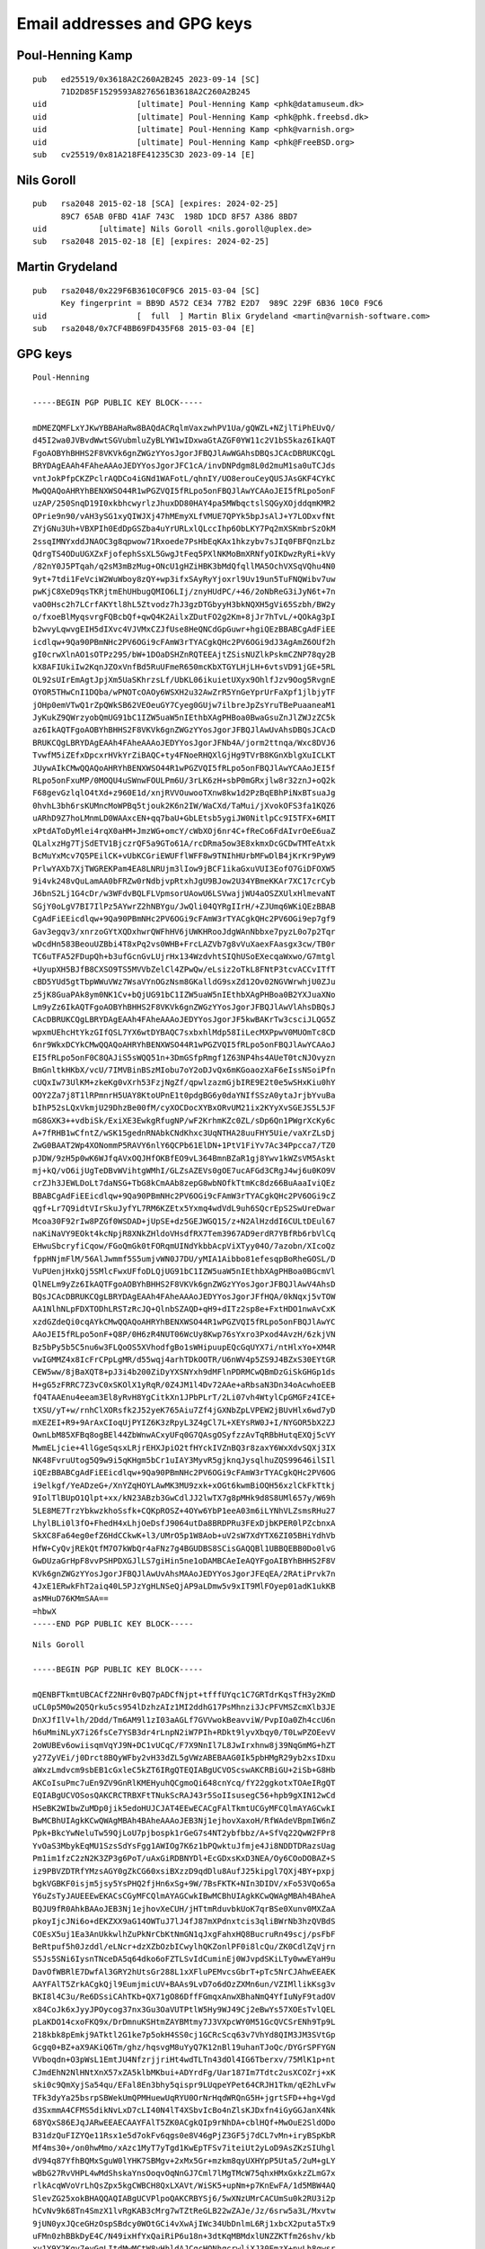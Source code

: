 .. _gpg_keys:

Email addresses and GPG keys
============================

.. highlight:: text

Poul-Henning Kamp
-----------------

::

	pub   ed25519/0x3618A2C260A2B245 2023-09-14 [SC]
	      71D2D85F1529593A8276561B3618A2C260A2B245
	uid                   [ultimate] Poul-Henning Kamp <phk@datamuseum.dk>
	uid                   [ultimate] Poul-Henning Kamp <phk@phk.freebsd.dk>
	uid                   [ultimate] Poul-Henning Kamp <phk@varnish.org>
	uid                   [ultimate] Poul-Henning Kamp <phk@FreeBSD.org>
	sub   cv25519/0x81A218FE41235C3D 2023-09-14 [E]


Nils Goroll
-----------

::

	pub   rsa2048 2015-02-18 [SCA] [expires: 2024-02-25]
	      89C7 65AB 0FBD 41AF 743C  198D 1DCD 8F57 A386 8BD7
	uid           [ultimate] Nils Goroll <nils.goroll@uplex.de>
	sub   rsa2048 2015-02-18 [E] [expires: 2024-02-25]

Martin Grydeland
----------------

::

	pub   rsa2048/0x229F6B3610C0F9C6 2015-03-04 [SC]
	      Key fingerprint = BB9D A572 CE34 77B2 E2D7  989C 229F 6B36 10C0 F9C6
	uid                   [  full  ] Martin Blix Grydeland <martin@varnish-software.com>
	sub   rsa2048/0x7CF4BB69FD435F68 2015-03-04 [E]


GPG keys
--------

::

	Poul-Henning
	
	-----BEGIN PGP PUBLIC KEY BLOCK-----
	
	mDMEZQMFLxYJKwYBBAHaRw8BAQdACRqlmVaxzwhPV1Ua/gQWZL+NZjlTiPhEUvQ/
	d45I2wa0JVBvdWwtSGVubmluZyBLYW1wIDxwaGtAZGF0YW11c2V1bS5kaz6IkAQT
	FgoAOBYhBHHS2F8VKVk6gnZWGzYYosJgorJFBQJlAwWGAhsDBQsJCAcDBRUKCQgL
	BRYDAgEAAh4FAheAAAoJEDYYosJgorJFC1cA/invDNPdgm8L0d2muM1sa0uTCJds
	vntJokPfpCKZPclrAQDCo4iGNd1WAFotL/qhnIY/UO8erouCeyQUSJAsGKF4CYkC
	MwQQAQoAHRYhBENXWSO44R1wPGZVQI5fRLpo5onFBQJlAwYCAAoJEI5fRLpo5onF
	uzAP/250SnqD19I0xkbhcwyrlzJhuxDD80HAY4pa5MWbqctslSQGyXOjddqmKMR2
	OPrie9n90/vAH3ySG1xyQIWJXj47hMEmyXLfVMUE7QPYk5bpJsAlJ+Y7LODxvfNt
	ZYjGNu3Uh+VBXPIh0EdDpGSZba4uYrURLxlQLccIhp6ObLKY7Pq2mXSKmbrSzOkM
	2ssqIMNYxddJNAOC3g8qpwow71Rxoede7PsHbEqKAx1hkzybv7sJIq0FBFQnzLbz
	QdrgTS4ODuUGXZxFjofephSsXL5GwgJtFeq5PXlNKMoBmXRNfyOIKDwzRyRi+kVy
	/82nY0J5PTqah/q2sM3mBzMug+ONcU1gHZiHBK3bMdQfqllMA5OchVXSqVQhu4N0
	9yt+7tdi1FeVciW2WuWboy8zQY+wp3ifxSAyRyYjoxrl9Uv19un5TuFNQWibv7uw
	pwKjC8XeD9qsTKRjtmEhUHbugQMIO6LIj/znyHUdPC/+46/2oNbReG3iJyN6t+7n
	vaO0Hsc2h7LCrfAKYtl8hL5Ztvodz7hJ3gzDTGbyyH3bkNQXH5gVi65Szbh/BW2y
	o/fxoeBlMyqsvrgFQBcbQf+qwQ4K2AilxZDutFO2g2Km+8jJr7hTvL/+QOkAg3pI
	b2wvyLqwvgEIH5dIXvc4VJVMxCZJfUse8HeQNCdGpGuwr+hgiQEzBBABCgAdFiEE
	icdlqw+9Qa90PBmNHc2PV6OGi9cFAmW3rTYACgkQHc2PV6OGi9dJ3AgAmZ6OUf2h
	gI0crwXlnAO1sOTPz295/bW+1DOaDSHZnRQTEEAjtZSisNUZlkPskmCZNP78qy2B
	kX8AFIUkiIw2KqnJZOxVnfBd5RuUFmeR650mcKbXTGYLHjLH+6vtsVD91jGE+5RL
	OL92sUIrEmAgtJpjXm5UaSKhrzsLf/UbKL06ikuietUXyx9OhlfJzv9Oog5RvgnE
	OYOR5THwCnI1DQba/wPNOTcOAOy6WSXH2u32AwZrR5YnGeYprUrFaXpf1jlbjyTF
	jOHp0emVTwQ1rZpQWkSB62VEOeuGY7Cyeg0GUjw7ilbreJpZsYruTBePuaaneaM1
	JyKukZ9QWrzyobQmUG91bC1IZW5uaW5nIEthbXAgPHBoa0BwaGsuZnJlZWJzZC5k
	az6IkAQTFgoAOBYhBHHS2F8VKVk6gnZWGzYYosJgorJFBQJlAwUvAhsDBQsJCAcD
	BRUKCQgLBRYDAgEAAh4FAheAAAoJEDYYosJgorJFNb4A/jorm2ttnqa/Wxc8DVJ6
	TvwfM5iZEfxDpcxrHVkYrZiBAQC+ty4FNoeRHQXlGjHg9TVrB8KGnXblgXuICLKT
	JUywAIkCMwQQAQoAHRYhBENXWSO44R1wPGZVQI5fRLpo5onFBQJlAwYCAAoJEI5f
	RLpo5onFxuMP/0MOQU4uSWnwFOULPm6U/3rLK6zH+sbP0mGRxjlw8r32znJ+oQ2k
	F68gevGzlqlO4tXd+z960E1d/xnjRVVOuwooTXnw8kw1d2PzBqEBhPiNxBTsuaJg
	0hvhL3bh6rsKUMncMoWPBq5tjouk2K6n2IW/WaCXd/TaMui/jXvokOFS3fa1KQZ6
	uARhD9Z7hoLMnmLD0WAAxcEN+qq7baU+GbLEtsb5ygiJW0NitlpCc9I5TFX+6MIT
	xPtdAToDyMlei4rqX0aHM+JmzWG+omcY/cWbXOj6nr4C+fReCo6FdAIvrOeE6uaZ
	QLalxzHg7TjSdETV1BjczrQF5a9GTo61A/rcDRma5ow3E8xkmxDcGCDwTMTeAtxk
	BcMuYxMcv7Q5PEilCK+vUbKCGriEWUFflWFF8w9TNIhHUrbMFwDlB4jKrKr9PyW9
	PrlwYAXb7XjTWGREKPam4EA8LNRUjm3lIow9jBCF1ikaGxuVUI3EofO7GiDFOXW5
	9i4vk248vQuLamAA0bFRZw0rNdbjvpRtxhJgU9BJow2U34YBmeKKAr7XC17crCyb
	J6bnS2Lj1G4cDr/w3WFdvBQLFLVpmsorUAowU6LSVwajjWU4aOSZXUlxHlmevaNT
	SGjY0oLgV7BI7IlPz5AYwrZ2hNBYgu/JwQli04QYRgIIrH/+ZJUmq6WKiQEzBBAB
	CgAdFiEEicdlqw+9Qa90PBmNHc2PV6OGi9cFAmW3rTYACgkQHc2PV6OGi9ep7gf9
	Gav3egqv3/xnrzoGYtXQDxhwrQWFhHV6jUWKHRooJdgWAnNbbxe7pyzL0o7p2Tqr
	wDcdHn583BeouUZBbi4T8xPq2vs0WHB+FrcLAZVb7g8vVuXaexFAasgx3cw/TB0r
	TC6uTFA52FDupQh+b3ufGcnGvLUjrHx134WzdvhtSIQhUSoEXecqaWxwo/G7mtgl
	+UyupXH5BJfB8CXSO9TS5MVVbZelCl4ZPwQw/eLsiz2oTkL8FNtP3tcvACCvITfT
	cBD5YUd5gtTbpWWuVWz7WsaVYnOGzNsm8GKalldG9sxZd12Ov02NGVWrwhjU0ZJu
	z5jK8GuaPAk8ym0NK1Cv+bQjUG91bC1IZW5uaW5nIEthbXAgPHBoa0B2YXJuaXNo
	Lm9yZz6IkAQTFgoAOBYhBHHS2F8VKVk6gnZWGzYYosJgorJFBQJlAwVlAhsDBQsJ
	CAcDBRUKCQgLBRYDAgEAAh4FAheAAAoJEDYYosJgorJF5kwBAKrTw3csciJLQG5Z
	wpxmUEhcHtYkzGIfQSL7YX6wtDYBAQC7sxbxhlMdp58IiLecMXPpwV0MUOmTc8CD
	6nr9WkxDCYkCMwQQAQoAHRYhBENXWSO44R1wPGZVQI5fRLpo5onFBQJlAwYCAAoJ
	EI5fRLpo5onF0C8QAJiS5sWQQ51n+3DmGSfpRmgf1Z63NP4hs4AUeT0tcNJOvyzn
	BmGnltkHKbX/vcU/7IMVBinBSzMIobu7oY2oDJvQx6mKGoaozXaF6eIssNSoiPfn
	cUQxIw73UlKM+zkeKg0vXrh53FzjNgZf/qpwlzazmGjbIRE9E2t0e5wSHxKiu0hY
	OOY2Za7j8T1lRPmnrH5UAY8KtoUPnE1t0pdgBG6y0daYNIfSSzA0ytaJrjbYvuBa
	bIhP52sLQxVkmjU29DhzBe00fM/cyXOCDocXYBxORvUM21ix2KYyXvSGEJS5L5JF
	mG8GXK3++vdbiSk/ExiXE3EwkgRfugNP/wF2KrhmKZc0ZL/sDp6Qn1PWgrXcKy6c
	A+7fRHB1wCfntZ/wSK15gednRNAbkCNdKhxc3UqNTHA28uuFHY5Uie/vaXrZLsDj
	ZwG0BAAT2Wp4XONommP5RAVY6nlY6QCPb61ElDN+1PtV1FiYv7Ac34Ppcca7/TZ0
	pJDW/9zH5p0wK6WJfqAVxOQJHfOKBfEO9vL364BmnBZaR1gj8Ywv1kWZsVM5Askt
	mj+kQ/vO6ijUgTeDBvWVihtgWMhI/GLZsAZEVs0gOE7ucAFGd3CRgJ4wj6u0KO9V
	crZJh3JEWLDoLt7daNSG+TbG8kCmAAb8zepG8wbNOfkTtmKc8dz66BuAaaIviQEz
	BBABCgAdFiEEicdlqw+9Qa90PBmNHc2PV6OGi9cFAmW3rTYACgkQHc2PV6OGi9cZ
	qgf+Lr7Q9idtVIrSkuJyfYL7RM6KZEtx5Yxmq4wdVdL9uh6SQcrEpS2SwUreDwar
	Mcoa30F92rIw8PZGf0WSDAD+jUpSE+dz5GEJWGQ15/z+N2AlHzddI6CULtDEul67
	naKiNaVY9EOkt4kcNpjR8XNkZHldoVHsdfRX7Tem3967AD9erdR7YBfRb6rbVlCq
	EHwuSbcryfiCqow/FGoQmGk0tFORqmUINdYkbbAcpViXTyy04O/7azobn/XIcoQz
	fppHNjmFlM/56AlJwmmf5S5umjvWN0J7DU/yMIA1Aibbo81efesqpBoRheGOSL/D
	VuPUenjHxkQj5SMlcFwxUFfoDLQjUG91bC1IZW5uaW5nIEthbXAgPHBoa0BGcmVl
	QlNELm9yZz6IkAQTFgoAOBYhBHHS2F8VKVk6gnZWGzYYosJgorJFBQJlAwV4AhsD
	BQsJCAcDBRUKCQgLBRYDAgEAAh4FAheAAAoJEDYYosJgorJFfHQA/0kNqxj5vTOW
	AA1NlhNLpFDXTODhLRSTzRcJQ+QlnbSZAQD+qH9+dITz2sp8e+FxtHDO1nwAvCxK
	xzdGZdeQi0cqAYkCMwQQAQoAHRYhBENXWSO44R1wPGZVQI5fRLpo5onFBQJlAwYC
	AAoJEI5fRLpo5onF+Q8P/0H6zR4NUT06WcUy8Kwp76sYxro3Pxod4AvzH/6zkjVN
	Bz5bPy5b5C5nu6w3FLQoOS5XVhodfgBo1sWHipuupEQcGqUYX7i/ntHlxYo+XM4R
	vwIGMMZ4x8IcFrCPpLgMR/d55wqj4arhTDkOOTR/U6nWV4p5ZS9J4BZxS30EYtGR
	CEW5ww/8jBaXQT8+pJ3i4b200ZiDyYXSNYxh9dMFlnPDRMCwQBmDzGiSkGHGp1ds
	H+gG5zFRRC7Z3vC0xSKOlX1yRqR/0Z4JM1l4Dv72AAe+aRbsaN3Dn34oAcwhoEEB
	fQ4TAAEnu4eeam3El8yRvH8YgCitkXn1JPbPLrT/2Li07vh4WtylCpGMGFz4ICE+
	tXSU/yT+w/rnhClXORsfk2J52yeK765Aiu7Zf4jGXNbZpLVPEW2jBUvHlx6wd7yD
	mXEZEI+R9+9ArAxCIoqUjPYIZ6K3zRpyL3Z4gCl7L+XEYsRW0J+I/NYGOR5bX2ZJ
	OwnLbM85XFBq8ogBEl44ZbWnwACxyUFq0G7QAsgOSyfzzAvTqRBbHutqEXQj5cVY
	MwmELjcie+4llGgeSqsxLRjrEHXJpiO2tfHYckIVZnBQ3r8zaxY6WxXdvSQXj3IX
	NK48FvruUtog5Q9w9i5qKHgm5bCr1uIAY3MyvR5gjknqJysqlhuZQS99646ilSIl
	iQEzBBABCgAdFiEEicdlqw+9Qa90PBmNHc2PV6OGi9cFAmW3rTYACgkQHc2PV6OG
	i9elkgf/YeADzeG+/XnYZqHOYLAwMK3MU9zxk+xOGt6kwmBiOQH56xzlCkFkTtkj
	9IolTlBUpO1Qlpt+xx/kN23ABzb3GwCdlJJ2lwTX7g8pMHk9d8S8UMl657y/W69h
	5LE8ME7TrzYbkwzkhoSsfk+CQKpROSZ+4OYw6YbP1eeA03m6iLYNhVLZsmsRHu27
	LhylBLi0l3fO+FhedH4xLhjOeDsfJ9064utDa8BRDPRu3FExDjbKPER0lPZcbnxA
	SkXC8Fa64eg0efZ6HdCCkwK+l3/UMrO5p1W8Aob+uV2sW7XdYTX6ZI05BHiYdhVb
	HfW+CyQvjREkQtfM7O7kWbQr4aFNz7g4BGUDBS8SCisGAQQBl1UBBQEBB0Do0lvG
	GwDUzaGrHpF8vvPSHPDXGJlLS7giHin5ne1oDAMBCAeIeAQYFgoAIBYhBHHS2F8V
	KVk6gnZWGzYYosJgorJFBQJlAwUvAhsMAAoJEDYYosJgorJFEqEA/2RAtiPrvk7n
	4JxE1ERwkFhT2aiq40L5PJzYgHLNSeQjAP9aLDmw5v9xIT9MlFOyep01adK1ukKB
	asMHuD76KMmSAA==
	=hbwX
	-----END PGP PUBLIC KEY BLOCK-----

::

	Nils Goroll
	
	-----BEGIN PGP PUBLIC KEY BLOCK-----

	mQENBFTkmtUBCACfZ2NHr0vBQ7pADCfNjpt+tfffUYqc1C7GRTdrKqsTfH3y2KmD
	uCL0p5M0w2Q5Qrku5cs954lDzhzAIz1MI2ddhG17PsMhnzi3JcPFVMSZcmXlb3JE
	DnXJfIlV+lh/2Ddd/Tm6AM9l1zI03aAGLf7GVVwokBeavviW/PvpIOa0Zh4ccU6n
	h6uMmiNLyX7i26fsCe7YSB3dr4rLnpN2iW7PIh+RDkt9lyvXbqy0/T0LwPZOEevV
	2oWUBEv6owiisqmVqYJ9N+DC1vUCqC/F7X9NnIl7L8JwIrxhnw8j39NqGmMG+hZT
	y27ZyVEi/j0Drct8BQyWFby2vH33dZL5gVWzABEBAAG0Ik5pbHMgR29yb2xsIDxu
	aWxzLmdvcm9sbEB1cGxleC5kZT6IRgQTEQIABgUCVOScswAKCRBiGU+2iSb+G8Hb
	AKCoIsuPmc7uEn9ZV9GnRlKMEHyuhQCgmoQi648cnYcq/fY22ggkotxTOAeIRgQT
	EQIABgUCVOSosQAKCRCTRBXFtTNukScRAJ43r5SoIIsusegC56+hpb9gXIN12wCd
	HSeBK2WIbwZuMDp0jik5edoHUJCJAT4EEwECACgFAlTkmtUCGyMFCQlmAYAGCwkI
	BwMCBhUIAgkKCwQWAgMBAh4BAheAAAoJEB3Nj1ejhovXaxoH/RfWAdeVBpmIW6nZ
	Ppk+BkcYwNeluTw59QjLoU7pjbospk1rGeG7s4NT2ybfbbz/A+SfVq22QwW2FPr8
	YvOaS3MbykEqMU1SzsSdYsFgg1AWIOg7K6z1bPQwktuJfmje4Ji8NDDTDRazsUag
	Pm1im1fzC2zN2K3ZP3g6PoT/uAxGiRDBNYDl+EcGDxsKxD3NEA/Oy6COoDOBAZ+S
	iz9PBVZDTRfYMzsAGY0gZkCG60xsiBXzzD9qdDlu8AufJ25kipgl7QXj4BY+pxpj
	bgkVGBKF0isjm5jsy5YsPHQ2fjHn6xSg+9W/7BsFKTK+NIn3DIDV/xFo53VQo65a
	Y6uZsTyJAUEEEwEKACsCGyMFCQlmAYAGCwkIBwMCBhUIAgkKCwQWAgMBAh4BAheA
	BQJU9fR0AhkBAAoJEB3Nj1ejhovXeCUH/jHTtmRduvbkUoK7qrBSe0Xunv0MXZaA
	pkoyIjcJNi6o+dEKZXX9aG14OWTuJ7lJ4fJ87mXPdnxtcis3qliBWrNb3hzQVBdS
	COEsX5uj1Ea3AnUkkwlhZuPkNrCbKtNmGN1qJxgFahxHQ8BucruRn49scj/psFbF
	BeRtpuf5h0Jzddl/eLNcr+dzXZbOzbICwylhQKZonlPF0i8lcQu/ZK0CdlZqVjrn
	S5Js5SNi6IysnTNceDA5q64dko6oFZTLSvIdCuminEj0WJvpdSKiLTy0wwEYaH9u
	DavOfWBRlE7DwfAl3GRY2hUtsGr288L1xXFluPEMvcsGbrT+pTc5NrCJAhwEEAEK
	AAYFAlT5ZrkACgkQjl9EumjmicUV+BAAs9LvD7o6dOzZXMn6un/VZIMllikKsg3v
	BKI8l4C3u/Re6DSsiCAhTKb+QX71gO86DffFGmqxAnwXBhaNmQ4YfIuNyF9tadOV
	x84CoJk6xJyyJPOycog37nx3Gu3OaVUTPtlW5Hy9WJ49Cj2eBwYs57XOEsTvlQEL
	pLaKDO14cxoFKQ9x/DrDmnuKSHtmZAYBMtmy7J3VXpcWY0M51GcQVCSrENh9Tp9L
	218kbk8pEmkj9ATktl2G1ke7p5okH4SS0cj1GCRcScq63v7VhYd8QIM3JM3SVtGp
	Gcgq0+BZ+aX9AKiQ6Tm/ghz/hqsvgM8uYyQ7K12nBl19uhanTJoQc/DYGrSPFYGN
	VVboqdn+O3pWsL1EmtJU4NfzrjjriHt4wdTLTn43dOl4IG6Tberxv/75MlK1p+nt
	CJmdEhN2NlHNtXnX57xZA5klbMKbui+ADYrdFg/Uar187Im7Tdtc2usXCOZrj+xK
	ski0c9QmXyjSa54qu/EFal8En3bhy5qispr9LUqpeYPet64CRJH1Tkm/qE2hLvFw
	TFk3dyYa25bsrpSBWekUmQPMHuewUqRYU0OrNrHqdWRQnG5H+jgrtSFD++hg+Vgd
	d3SxmmA4CFMS5dikNvLxD7cLI40N4lT4XSbvIcBo4nZlsKJDxfn4iGyGGJanX4Nk
	68YQxS86EJqJARwEEAECAAYFAlT5ZK0ACgkQIp9rNhDA+cblHQf+MwOuE2SldODo
	B31dzQuFIZYQe11Rsx1e5d7okFv6qgs0e8V46gPjZ3GF5j7dCL7vMn+iryBSpKbR
	Mf4ms30+/on0hwMmo/xAzc1MyT7yTgd1KwEpTFSv7iteiUt2yLoD9AsZKzSIUhgl
	dV94q87YfhBQMxSguW0lYHK7SBMgv+2xMx5Gr+mzkm8qyUXHYpP5Uta5/2uM+gLY
	wBbG27RvVHPL4wMdShskaYnsOoqvOqNnGJ7Cml7lMgTMcW75qhxHMxGxkzZLmG7x
	rlkAcqWVoVrLhQsZpx5kgCWBCH8QxLXAVt/WiSK5+upNm+p7KnEwFA/1d5MBW4AQ
	SlevZG25xokBHAQQAQIABgUCVPlpoQAKCRBYSj6/5wXNzUMrCACUmSu0k2RU3i2p
	hCvNv9k68Tn4SmzX1lvRgKAB3cMrg7wTZtReGLB22wZAJe/Jz/6srw5a3L/Mxvtw
	9jUN0yxJQceGHzOspSBdcy0WOtGCi4vXwAjIWc34UbDnlmL6Rj1xbcX2puta5Tx9
	uFMn0zhBBkDyE4C/N49ixHfYxQaiRiP6u18n+3dtKqMBMdxlUNZZKTfm26shv/kb
	xv1Y9Y2Kgy7eyGqLItdMwMCtW8yHhldAJCgcHQNhqcrwliXJ30EmzX+nvLh8gwsr
	p0X0X3snYk0LsCMNIDN6ra1+Q/O8lGs/HRHJNyfTos+ezm5aSS756Y0YM1Iq4XB8
	pwVIqByMiQEcBBABCgAGBQJU+WgSAAoJENHZfiEzWyGynwgIAJnx6uRinm63UACd
	v+VxSkdi3UO9hS8kTOsXD8okNoynM6HFQ5S2RvRS6SII7/qANch+aGbprOsoJifu
	p8ZPNcDON9lGzjgyKEME4DAfOoF0/TAu3wUvGxCmzA1eI1mv/iprE7ZsulhWhYOr
	BNE12LLsZ3fH4zosHEAfjslK7XQD0E3HjF8fyxGjv2zFEfbJHqLrO3Crv8Ik2h0q
	j6lgp3P9aojmiu3G+lfd+FC2LqMhd9b5Iv9It0sM5OWd8AvST3EyhGcsUMrASN2O
	0ZNVTlP5SkJpKlXsJUFgvtlW9DcRM7zdxjO4iv0J5WyK9lCSHQ92BeUky94AdWc2
	jK+lLg2JAhwEEAECAAYFAlT5biUACgkQiILylz7lFF1Uxg/+LO2E0CvRq8N2aM8m
	VrRlTFkXNVl5QPTGe0boaP5uJoPQzZU6A3k2cGrlKSUU9weDKTxdqMCXDeg/GcX+
	Jsu6yocY1BDpD2EufMcDQZHjur1R9apexv6J4txMnJn6fplH3hkRJX1lo4tUG6kU
	HGOfkahCQePhdZwcrQQNepCmw1f73sHEKJKNT6qyY8q2SiptI/0OKE6NTXH5ish7
	NvJsEre/nqi8paa67iLROkJnbEiuNl6XpZskNyciWH9ay+MtlAdgWZn48qqMyEdv
	4KKi4/197K7Pa2vXu7qGuh/2Q8bGVpDYy+petpAoXDvwYkGDAy/5VFfHCGwQamR5
	ZVG/Ry4CzN9t5Pg/PLxT0SdDbfPWUqAMrjEskLnddwzXGUlRpzFhiBYnMM15Vhxz
	VRwS1HXOfFNnZW0MGWkwC2CtWoAe4VK6RW/02aqRIIyjc0Ts+YhL1+Q+6nQ97yUT
	3yK5AyxRqlN5ICByBS+XyBghS9NMTVcG+r5h3pZ64XAbgV6/Zc1ByCwITcePoURf
	zzu6x2D0EvAmmH3fam2H+uQO8eFoZggx+9RNdZA2vjkgAu5vNnWkhqyg3hgm0Se8
	tT57K9Z6igz5Cnjsm1IN+C2yBOhPGkmInhQEOwvNR4PIkmq1bpMF2IsP+IoNrC0G
	VdOfv0OddQjldRsneknVVdaP2K2JAhwEEAEKAAYFAlT5Zk8ACgkQ0XvRUj+4rx6h
	RQ/+NAX5Om6GPlktJnb3Ev/tyyCGGBhysT77sqmXobTdkmQHJphWzR32e1a2UFB6
	IKRtgjQvcWL6GvBfXfy86okz3LSKjsCF3KpYXpcdTp8V+KfqQ6QC79fkFPlVCVjm
	Tmy2c2t++m4juI8+GRUVWrAJdBBamr1ACq4DxvYkeNZmevsQexPizqJxJst5W/dS
	4X30yJ1eRKS7OwRBl2CzqBAFB8+qAclKQOru+tAiYTQtI57UCO43/of7RG1h+fGa
	MK1ljvomKvrSc+CxTouIg41Ec4a+hl6XisiavisBeZE60eGBUcYvGB/DT0ITRLQ3
	MwEyqKcgFlcCgEc07MZ0W98AnvYWpF1lMhAu9W9NTum2T02HPkXybmP5X8aA3uW4
	nDdE4iQbWu6me7UGJghtmdoqF8F4GU0G9BJ9bc0hTklzZgjqR3udRut/rDrrCJoq
	hJ/v0ol6sYXcWCJUVHT93RLGzRmB6JXYhRypyoEzujuiGJmUIOwQqL/GWTdwjwQV
	4u8BrfugL/OdEV1Dc8Vqz2s2bwY/nCcL0w/Y7n4uxqNsM42MT6D/lQGbNNxeEyD5
	yHo6DX/6/V9N/wS6e8U3oLSlEfRAzpd0Sx2Kv+9nntrJAPLlmyYl0GeSXsAdU4Y4
	l/BVrBqWQXYZAqAodU0+2bux11ztrZ6w5WYMp8m/RA42nIOJAhwEEAEKAAYFAlT+
	9L0ACgkQEaEk2GXG+iTm0g//bVWHj3/fXBu6+y3hUXowR4ckkbKOUaxbLopSPwnA
	2yRTbFt5nK0yZ4aFNT/64aeTwH0cbi1NKca5HjV50gtJxuMpGTZs9pnVpBq0P3Xb
	N3ugOz40S9qc+2TBWtdUyiNI1PIZ6fS1BpgkXOaiOqR5cc0e6QYMo1qFUylgg0DU
	3uwGkcHQ1efymraD3xfg4Nmu94Zqkquc2Ibc8fNM5dgjklO5uVLtdZixokSrWLJF
	4P99TFR7OVn8WVZO958IIoodIbA9/x4OkOgMe84g6JdRMWROjpa8JEIyb7vsA/QH
	LGx2m2bkOmFjfQirUpNAqum76+hNHmm43zdzWebmwcqXJkFiBTS+wZtjLZA087O4
	o83YWMmfr5WOnoEBj7XmKMmUArC+G7ftQ/7LkaUs8QHeSqP4mPE8GJJN97Gz25Yl
	QJhU1siGukguQFzvdcK/91T8MubXPtoLxGI8YSzyOLoMOCHZhDvF74MyedPrlbsu
	bunN8VXYec1TOTSzFtiWquvG8mTBm8YCG8sxJI4gbS590CCIBSq4smB3Z6yBTCn2
	CCDdJTVm19dHDoeObyn5maqtj0xCE2mqe1o+6HhtZJDJI/4PwJRDhZU4ISyQXzsW
	mgqrx+a51c8RzixfNqRKjX0hQcuqrBGzeGuz1ia/tpNHKAy5slEQDwJ8myFB4L0j
	VbCJARwEEwEKAAYFAlXA2VYACgkQyi6kDNJPgIpwOAf/ZDmMUAQ+4GKTRU6bcoVF
	Ubl3P1ZetJEegrirUtAJj8jDqy7bfKUdmI5+YG7VpQ0y8inTO7rV+VifpdoSmKmH
	3GfiCIGQL98wieInQ6CyF/QMGdiW9D6BbLcvOFM8k8iI9Vp+YOPwggsbSQIyof/i
	T2bNSbueTMsO7MvLZnrvE7rz8fI8Vb8+rGRkAajyxLYu7TolgYABpqIjkRyTY9Rd
	Ado6RjGxteeVX1wp2lL6hYdRuTiUjWXLKKwAF29X9vjY3Hykz2yYSHKLvloE8IVN
	idYWhIDweb4kv7oSXZjFY8+M6xa85+gr+No/eZVMIEvVz/MKrNXBZMWfGwsC5iBW
	X7kBDQRU5JrVAQgA1YeK0HOwhI+Ex2TGnoE9+xY/9CDuvqLd1r0ymFOKwi92NCe3
	8WbYFpWlkt3nUmj46BQXZ3RtXp03Wx4XChXZkjsghAHUoIKkeHHSofA7TIIpb1yM
	9OdG2g97UuRs8qVYyZukLg3Mw8HUWO227gqLRGxO8sRq0b3za4kgOd2ZWJNrq1Yt
	/adrWiVF/mCIYQO6z1P/oS4T8x4JXyRAWgKf82lSoUAYwxk1ojmYb3SM6Pyh1n6g
	2/f8xwbrHbwLQSBCh2nJAp4zw7W0jmXmS6CqOmu8L37UvQst69EAA1G9BImJsUNJ
	ahdx+/XT8EOQMgVapfSllp91GM2KSNAngHEXZQARAQABiQElBBgBAgAPBQJU5JrV
	AhsMBQkJZgGAAAoJEB3Nj1ejhovXoD8IAJeD4fmA2rz8ppuCYYdNfZlD76r0Knto
	QVwqYB2TPrmhMYV62OyUFuJYpPQNu0Hp5AwobA9BOx+W3BcaHgwHwRW2dyGmSX7S
	SrfR3FzvYCfSgTvJ0e+Ku12Nbjqga7wgMJ0bWCtPtfOWgCZ7wNm7+AU50BuYlYol
	QDEyjFV7zzUs+zFVtPB73bigEx9ep87fUSQ1U+QJOrCOQLEAJICAOBtltkgWtE8C
	ERhcOTl9xX9pE9O+rqv1paQqU9ckINwp2DaVSb35ruh6VLiBRfpgP8tcIZ+qi3MX
	zO3Q46ac6OMtb5SGVG3ZhSzAHLlhJ2eHRmOMiEAJ7gqzMaOW4kQTYCQ=
	=KzdK
	-----END PGP PUBLIC KEY BLOCK-----

::

	Martin Blix Grydeland
	
	-----BEGIN PGP PUBLIC KEY BLOCK-----

	mQENBFT3Cf8BCADr8e612m6rxb0DdbE2Ns1ZvK/rrTN95rXdmJwnwaSH+rifgufT
	y6M6einL7/ktP4DMcqQYnD/Eejavwb2dnF4F685zGW9X9RVA+SiCls4skviTK2OW
	OpFMLYJXr60VYNqcWlp6Ynz5kimYTzMN4vAxClh4K7S4ppZo7KC1CYRGT5zQdCaS
	d+ButxKqSXgndd4LFN4Dm+fCFLF4LYTFXSOLKo17eYK+bDIS2uIHnGy7HreKSiCb
	2CDssBpG695zFC23HoD3/s0hyCVEJhJIIv9qzbpN1HiQ23ZHvHYYRuMvq4P1nd08
	WQrxwgZRQuAj6hkwB+qAsDGd3pnlbTKK9o6XABEBAAG0M01hcnRpbiBCbGl4IEdy
	eWRlbGFuZCA8bWFydGluQHZhcm5pc2gtc29mdHdhcmUuY29tPokBHAQQAQIABgUC
	VPlqNAAKCRBYSj6/5wXNzXOuCACURuVJbPgKQkwocLADhAVu28kgcjuYiiGVwxRQ
	HTOZ0vFj40Q0zyNELarmz9+FEbl9q4C/EhR4Y2LpCJEoZuZ6GjsZhfaaHsjeE8c9
	EYLTQwpc4FUzX4uXj7W6Ja2qzcKczFp/qzdil5jKX0SJnb24wSrnld3MGrYaIsmv
	MNDrDr9E3xmgG+XumxT6P0JOOlR/No0lkzxKqqUroI3N7JNNA8GUHzsHtrIz50+N
	7X4bFZhH4X0VTWma1Nb4EOTbrXyX0n2luI1Hldxkx68c+p7HjbhllarWeQczWPLu
	15UWyPQo4QcTVgn/vCK87qnJI80fP1fKBClbFltHl+hF6/dGiQEcBBABCgAGBQJU
	+WlCAAoJENHZfiEzWyGyGdkH/jAaxt2BPt9IZGLLegU4Mp0jy0G+xcorSVmnSobT
	YjD/2FuWUdRMahCoIjs0BdCsGsOUw28+CRuK+SM0fBZUjCgIjQ9u4wYul5lot3bO
	7houSb6uNqdxy5gAvyldS6Svbh/s3Hl7IS0EpzF34EYJ1zjAKny7Rj8zVVPqAlbg
	BGuo267a93IQjXmEjtfr1pqAIY1h8o9zVK+m5mziNSKVLYmtFQ7kktziXXoA7aCQ
	u/fRYlt7elvrad7FSbIVZv9V0FbqSykrpA4X97Eu1Xx1pvQ2ZEdjPPfby8VKg4+I
	7O28N6asIg3qb832kIUMVYVObO308jI7XLk0+BGVoWam3eGJARwEEwEKAAYFAlT5
	aWgACgkQHc2PV6OGi9fjKAgAjVtuCme4qkolHD9nlG8uoBYW8a5yKByhL8og8jIb
	TLl0ZBezkeaim3rPoku8TDC0Epg8Vxob6MtzZueJXecVRfSxyKP1Nry/yvgkWXX4
	s04TcUC6GjA+GI7dElV4zu9VKI+FhQuf1XZTZYOhDdX/fQMEl6jOxFbxCPhjLutL
	iCX1R+rkDdogmbSUhETMxMIQ2u9r9n3HGclT2b52kCTgfErAbpPFDzJivMr4SC4I
	9JrFnyRhILBlGdKt0xVKGhdyXPTgzQc3CseLduFHhhQ6AiTzxpfWzkIePym+/rtm
	6lsQ6Ve04+JDWwD41Fuf2Zeyfuv8MtzzA8OLpdBjF/5Re4kBOAQTAQIAIgUCVPcJ
	/wIbAwYLCQgHAwIGFQgCCQoLBBYCAwECHgECF4AACgkQIp9rNhDA+cY8KAf+II4U
	jxjZkTaSsoRSY30OcYvEhtOoz78MRhHOCNYCKxH8A1IgwF+bBgybT+k5gRcffsj9
	vkgUb2aI/66Ui9OqGI0746s+cLutUlnE6f+ywVnuaW+eVnRBdKDvf+aRhD4VwYf9
	bHIkyZeRy8TU+fwE5KC4aerz2myUTRkjN1fv+HpQF0tAlaR3Wo9mzy/b4zhkvv0j
	d9S/NowvLcvN11Ibe40lT5WjjeHKIHz1AQv78oPDr2blmcfcgDH6zJuOGpUEArPS
	hEERYiHg+/dQWG8QNwEGRjkEmHziFi3+2NjW/t/9dqMulazR1y5bFfQz8OzEhOHT
	eRy5zCjie6VuOGPovYkCHAQQAQIABgUCVPlt0gAKCRCIgvKXPuUUXSrWD/9pOPky
	GhE0UjdH8gKKzIRdtAuNBkTO5taUucpudPDW9UGT+yIV6o5pneoDlI5j0vW9bsen
	QrK/hYCi69R2K09SjcPJ8Qi/TRzpQ3wtZumpPwg5RNZ96cUs3eEQCrAP1Gy614vY
	APAZec00HpCKHgKe2OcCpoX80dHUrNX5kw8k9niCUEVTZXAux3U70qGb4uuJ5GNg
	rh+bRc34B/AZfAobYHuunRQZksHHDTveNvUY6QOKjDIS1/92AvM2LnuyQQhsndpP
	NNJpTRFYy0DJgD0TEblYx2hE6o9GC45Gf3woWbGV8PQ7aaHLtU0gctzxQRF+tAv/
	nvm/g6QrdwQRoAJ6Eu33ba+q10q71cpMeLF8UGq5UKeFU6FBWhedLJWWBPg07Qph
	K3SHEV+Wb4V3NCpGamcdmyUVZioX36LctRN/zLKUlTrODphajyraY4u70EQVWfal
	y9mRUxc8RLCd/R6flWYfKhvQdPHNiRCNjZMSOxR4pnwWOjArCzdo2cyQ0gRNWTfX
	NKy44mP5gQkIMkBAIXIVjnZRkVhwkZjgA3eT8xEY9C6BI9nkM+mZw3DuwZqt8mjz
	zQcvQ1KYGivzqJsRTgqorSm9bTuYa8gucev2DCtMIxyArrPqzbP5Aa8JmtSBVs9Z
	Cn6vvplSYvi7r+4vmnNoFAYzTwSSYYIhE+uA3okCHAQQAQoABgUCVPlpwwAKCRDR
	e9FSP7ivHpydD/43YK6CSuLkUdg5ShHQjbTC9iPEInNLlR4r9oVX4szFkvibcKFe
	29kGoMKjB40uBDd8GBVGklbxnaAqr1W7ueKkNPZLkYJCns/VRRhD4Pam3Cvs/duz
	n4mZ+zsR2mL+sQJ2JvtmPLKbEVuAKYLVaDy6AHwCu5f8iHkD8YxstQzrrV9ducIL
	xIdHpVcLHs/qkAkfg15gflc7k4MyC4dQJuttWTI9BjRjttyFEMsnV4s8asTzZHDN
	T97W8XxkTsMviiOwANspCI8E8tZqX5cjq05Cqgefi/uYyriOkJnRZJKAid8g/DUL
	TJYSuP4f12aZF6xGm92GFC5ptfiYZMmMPjpwUofCbaeKUPHvZuS558UVWqEDz9GI
	WCXuXaHsoqaEA28lZDcqr9iKfd5wp2TFMSX+uv7L0L+qs8jKjq360L0mAESh7X0w
	YjMhT/7I5kLV0xHrwJYPxLEMcdE/2+VAgfbdPIPoMpIeP8k/iZ0+A707scZhzvCC
	kF6Y4jdGnqRns2oIUq1j0+TZjWgUc2rXJrMvew0Pt0A9c8M6Ax1/6TQDebVPpf4C
	YH2k0xaRv1T80Cs6DNc+daFCJ6EGQ8jsjwwICGqgBrtpxC2LTKWY3KKJ4laXrF7J
	eRZ/HrG9X0s9nel73xuqp2JOREDRl0vVzNNYEUyJDXQQQGg7OCsEfMpCs4kCHAQT
	AQIABgUCVPlq5QAKCRDlML4faSTVEQDGD/9nwX+vQy03kE0zh03r7Yp9Xd28LOFa
	5n7HSlm8uopKSj5bsVbGM13nlgVHgYYFfNh/70GWPzFHrYbkVlIfFPeaFEHFYOlZ
	VlgJB6gejpHFNJ3KCmhgB4Czk+NEY9heB6xHnBk7hiHKBSY7ffB52WvzPmp9IFNm
	yROtXX8XlBcS5v1p4XBLc5AqKG/H5x8+ZnhFlpBnqfkl3iu8Lew5tx7o/KtnYRlF
	yMVhKOX7zq9KW2Prb5oMUeJNcf9qtKFGmJmJ7aEaASrVs9t+OqC97KLavY0UVhsp
	Ds14bSputqgMH5/Ep77AvHKzZ6i5bZ10CUUmLa0HBd/FYiGlZT08s0/VND3EbjEH
	LCpDM7odBo/a4URor+x1R5zmPVgwRwH0VcxAyxcCEM2YT7kBmxr43MCafPi/vp09
	P9jqKBFmfuRd5RNqXLNOSbJHK6q0jJunCbEiGh/hQhBGad5YzemIjyECZsIjSRcp
	lqSOoSaS48XYDXJxzpvtKUT1XBj9LxnfW2Sp7cArg3jW+sVT8J1mXhSvNCvJEe9Y
	gXfmCisgy99LpbJ2SPHEysHNYPQGlb12uzhtQZ4KyJyFIPf4uNGyqTfkbMCu8H2p
	tSt4mTy7yX25z4Xeyf/r5pryodiDGjqIsizDCv4av6rf53U8p1Kt/XNLvkj0Q0b2
	gUec0zLwJY1uH4kCHAQQAQoABgUCVP9g0QAKCRCOX0S6aOaJxc7bD/9oo+v8Kkc+
	HGmSzLRXeCAhmO47S9h36cKZgPWH4WdUagtCsTu4/qMZ5YCL/3eVSQLOBNjQ9Mu+
	kGbn3lpFyBgi5/0f15UO5g3mRgF54FUXMkbZ6GE+2aoLT/+CDeaiyDCO9ly89GVQ
	V+q8Z6WTQ54sVWiGTCEZr5dFQxb35OuBGm8R7QFiWPkHdy3oq5CAW8Btp66AfWnu
	C+Ycli9qjnfh4sv6M1sC9URFv+ieXL8o1nPZ9CidxTBgr0aPgGK23xo8V1M31o4H
	TwWUNBtz6KFIknd3skiRtodCca3WbQW0NlVaGsYSWhTUAnDHJe/lW9/DqB57TFuS
	IjwpMBykTRFIDOESkAyqgwq+SDBquTN2neLJtakUapxB5yLBrCToqs5JhABW2x0V
	hIKG3/b65FINf2FQ15KsUSPpnV/cymE6mNxxEdcat7uMWGQa9jqPbmDwXD4pYTYD
	fM8ACAz6ps9HHPp+4rY3klwtO2cJvAz+MzWtPICAvQauKI9urIuTcPGGp6McaXiM
	SGW+/RU6Z2fg98mO/1saUFboO8qS8/M/OJQaO2sLqLQMZ9LzuHeRn7NVnt4oZJYX
	RwPJgSIGs/vam/INK+Pru/upzqLtecQfHwaROgjYbdYB4Ns2NDbymSr8N5sihkjj
	HYfIZ1TcHGY7Ldc6A06wYm3Hm9Fxz/m4CrkBDQRU9wn/AQgAxPEz/jch2erH0tLx
	sLSfVjahd+xgLt3Ed2HzIcx6wx8xQK76vPViZaHyBtE0b+0pFtbFYz8lLQMAjKwV
	Prvp1JFJaqXv/zQ278axT5DPXx2oGLMh8s91EbDxZHCFyFqILonCQm0YruBT68Q8
	+NqWL6MgwL0qwd1fvRVguKVHnQI0y+tH8J8uVdSF8agGdC3Z0GQbSLh0o/99iHkI
	zfTiVImtgUiD0YigdZqnGhl+qacL74HKbEQpBMj2NowRc5UHy7LQI3hqqB3Csw5a
	hC5MRxVKhJ5MGWMgh8BY6m7N9zzIyKEtFXexg+N3NO5PIqHeOj2Kz2MZ2tZJ5O46
	oSeSRQARAQABiQEfBBgBAgAJBQJU9wn/AhsMAAoJECKfazYQwPnGeCIIAJt5UufH
	vsDL3V5UgOY7VTjesAe4+XndU26oHbCTgQTAJs1sA/ikHHSgSvFB8hRjEP1a4ZMY
	ZHcVaiZKp0wlQEosmX5w4xNUJOKaSwTGctazX+W1iISrL5aRyAUyGLyTnff1CPEG
	OaeZMBPH1WO4ZAs1ZiwHJsExf0yh6cgjFVfogSzAe7ZDcJU7B4sX2GA/2a/vM8kl
	Icrm+iPX7XKWj2HqEjGXQ92ZF0u0UhLwgK6U0qTDP0NwPtbdMmj13SABQk1O9H+T
	eID1X1LpWPLQwot2EueUKEcGPRklbwJF+COuiV/HfxiSvd4aRcCcB+Txh3bwDcfr
	R70uUGJXnbdVy5M=
	=lscf
	-----END PGP PUBLIC KEY BLOCK-----

